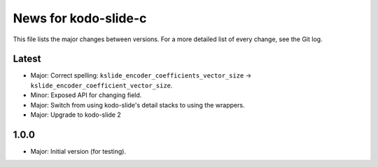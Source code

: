 News for kodo-slide-c
====================

This file lists the major changes between versions. For a more detailed list
of every change, see the Git log.

Latest
------
* Major: Correct spelling: ``kslide_encoder_coefficients_vector_size`` ->
  ``kslide_encoder_coefficient_vector_size``.
* Minor: Exposed API for changing field.
* Major: Switch from using kodo-slide's detail stacks to using the wrappers.
* Major: Upgrade to kodo-slide 2

1.0.0
-----
* Major: Initial version (for testing).
